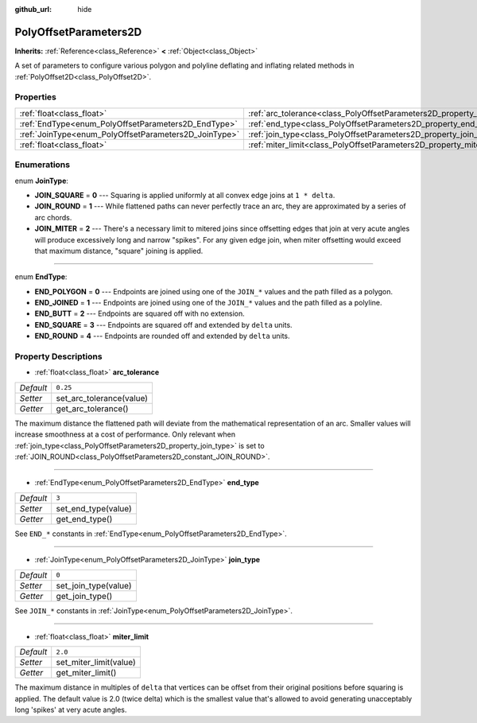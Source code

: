 :github_url: hide

.. Generated automatically by doc/tools/makerst.py in Godot's source tree.
.. DO NOT EDIT THIS FILE, but the PolyOffsetParameters2D.xml source instead.
.. The source is found in doc/classes or modules/<name>/doc_classes.

.. _class_PolyOffsetParameters2D:

PolyOffsetParameters2D
======================

**Inherits:** :ref:`Reference<class_Reference>` **<** :ref:`Object<class_Object>`

A set of parameters to configure various polygon and polyline deflating and inflating related methods in :ref:`PolyOffset2D<class_PolyOffset2D>`.

Properties
----------

+-------------------------------------------------------+---------------------------------------------------------------------------+----------+
| :ref:`float<class_float>`                             | :ref:`arc_tolerance<class_PolyOffsetParameters2D_property_arc_tolerance>` | ``0.25`` |
+-------------------------------------------------------+---------------------------------------------------------------------------+----------+
| :ref:`EndType<enum_PolyOffsetParameters2D_EndType>`   | :ref:`end_type<class_PolyOffsetParameters2D_property_end_type>`           | ``3``    |
+-------------------------------------------------------+---------------------------------------------------------------------------+----------+
| :ref:`JoinType<enum_PolyOffsetParameters2D_JoinType>` | :ref:`join_type<class_PolyOffsetParameters2D_property_join_type>`         | ``0``    |
+-------------------------------------------------------+---------------------------------------------------------------------------+----------+
| :ref:`float<class_float>`                             | :ref:`miter_limit<class_PolyOffsetParameters2D_property_miter_limit>`     | ``2.0``  |
+-------------------------------------------------------+---------------------------------------------------------------------------+----------+

Enumerations
------------

.. _enum_PolyOffsetParameters2D_JoinType:

.. _class_PolyOffsetParameters2D_constant_JOIN_SQUARE:

.. _class_PolyOffsetParameters2D_constant_JOIN_ROUND:

.. _class_PolyOffsetParameters2D_constant_JOIN_MITER:

enum **JoinType**:

- **JOIN_SQUARE** = **0** --- Squaring is applied uniformly at all convex edge joins at ``1 * delta``.

- **JOIN_ROUND** = **1** --- While flattened paths can never perfectly trace an arc, they are approximated by a series of arc chords.

- **JOIN_MITER** = **2** --- There's a necessary limit to mitered joins since offsetting edges that join at very acute angles will produce excessively long and narrow "spikes". For any given edge join, when miter offsetting would exceed that maximum distance, "square" joining is applied.

----

.. _enum_PolyOffsetParameters2D_EndType:

.. _class_PolyOffsetParameters2D_constant_END_POLYGON:

.. _class_PolyOffsetParameters2D_constant_END_JOINED:

.. _class_PolyOffsetParameters2D_constant_END_BUTT:

.. _class_PolyOffsetParameters2D_constant_END_SQUARE:

.. _class_PolyOffsetParameters2D_constant_END_ROUND:

enum **EndType**:

- **END_POLYGON** = **0** --- Endpoints are joined using one of the ``JOIN_*`` values and the path filled as a polygon.

- **END_JOINED** = **1** --- Endpoints are joined using one of the ``JOIN_*`` values and the path filled as a polyline.

- **END_BUTT** = **2** --- Endpoints are squared off with no extension.

- **END_SQUARE** = **3** --- Endpoints are squared off and extended by ``delta`` units.

- **END_ROUND** = **4** --- Endpoints are rounded off and extended by ``delta`` units.

Property Descriptions
---------------------

.. _class_PolyOffsetParameters2D_property_arc_tolerance:

- :ref:`float<class_float>` **arc_tolerance**

+-----------+--------------------------+
| *Default* | ``0.25``                 |
+-----------+--------------------------+
| *Setter*  | set_arc_tolerance(value) |
+-----------+--------------------------+
| *Getter*  | get_arc_tolerance()      |
+-----------+--------------------------+

The maximum distance the flattened path will deviate from the mathematical representation of an arc. Smaller values will increase smoothness at a cost of performance. Only relevant when :ref:`join_type<class_PolyOffsetParameters2D_property_join_type>` is set to :ref:`JOIN_ROUND<class_PolyOffsetParameters2D_constant_JOIN_ROUND>`.

----

.. _class_PolyOffsetParameters2D_property_end_type:

- :ref:`EndType<enum_PolyOffsetParameters2D_EndType>` **end_type**

+-----------+---------------------+
| *Default* | ``3``               |
+-----------+---------------------+
| *Setter*  | set_end_type(value) |
+-----------+---------------------+
| *Getter*  | get_end_type()      |
+-----------+---------------------+

See ``END_*`` constants in :ref:`EndType<enum_PolyOffsetParameters2D_EndType>`.

----

.. _class_PolyOffsetParameters2D_property_join_type:

- :ref:`JoinType<enum_PolyOffsetParameters2D_JoinType>` **join_type**

+-----------+----------------------+
| *Default* | ``0``                |
+-----------+----------------------+
| *Setter*  | set_join_type(value) |
+-----------+----------------------+
| *Getter*  | get_join_type()      |
+-----------+----------------------+

See ``JOIN_*`` constants in :ref:`JoinType<enum_PolyOffsetParameters2D_JoinType>`.

----

.. _class_PolyOffsetParameters2D_property_miter_limit:

- :ref:`float<class_float>` **miter_limit**

+-----------+------------------------+
| *Default* | ``2.0``                |
+-----------+------------------------+
| *Setter*  | set_miter_limit(value) |
+-----------+------------------------+
| *Getter*  | get_miter_limit()      |
+-----------+------------------------+

The maximum distance in multiples of ``delta`` that vertices can be offset from their original positions before squaring is applied. The default value is 2.0 (twice delta) which is the smallest value that's allowed to avoid generating unacceptably long 'spikes' at very acute angles.

.. |virtual| replace:: :abbr:`virtual (This method should typically be overridden by the user to have any effect.)`
.. |const| replace:: :abbr:`const (This method has no side effects. It doesn't modify any of the instance's member variables.)`
.. |vararg| replace:: :abbr:`vararg (This method accepts any number of arguments after the ones described here.)`
